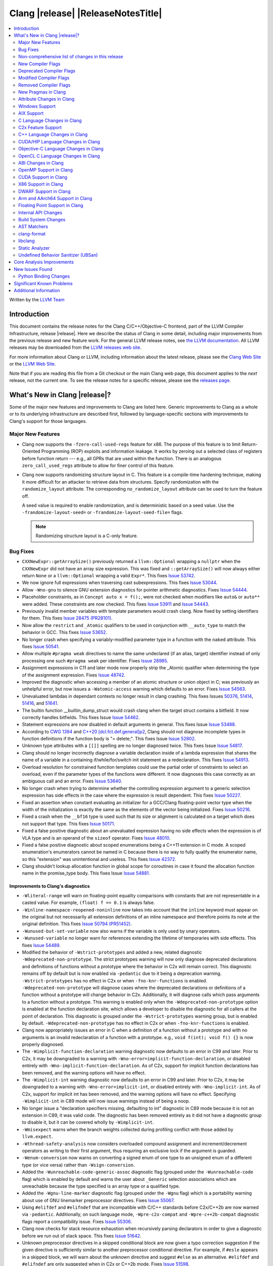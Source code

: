 ===========================================
Clang |release| |ReleaseNotesTitle|
===========================================

.. contents::
   :local:
   :depth: 2

Written by the `LLVM Team <https://llvm.org/>`_

.. only:: PreRelease

  .. warning::
     These are in-progress notes for the upcoming Clang |version| release.
     Release notes for previous releases can be found on
     `the Download Page <https://releases.llvm.org/download.html>`_.

Introduction
============

This document contains the release notes for the Clang C/C++/Objective-C
frontend, part of the LLVM Compiler Infrastructure, release |release|. Here we
describe the status of Clang in some detail, including major
improvements from the previous release and new feature work. For the
general LLVM release notes, see `the LLVM
documentation <https://llvm.org/docs/ReleaseNotes.html>`_. All LLVM
releases may be downloaded from the `LLVM releases web
site <https://llvm.org/releases/>`_.

For more information about Clang or LLVM, including information about the
latest release, please see the `Clang Web Site <https://clang.llvm.org>`_ or the
`LLVM Web Site <https://llvm.org>`_.

Note that if you are reading this file from a Git checkout or the
main Clang web page, this document applies to the *next* release, not
the current one. To see the release notes for a specific release, please
see the `releases page <https://llvm.org/releases/>`_.

What's New in Clang |release|?
==============================

Some of the major new features and improvements to Clang are listed
here. Generic improvements to Clang as a whole or to its underlying
infrastructure are described first, followed by language-specific
sections with improvements to Clang's support for those languages.

Major New Features
------------------

- Clang now supports the ``-fzero-call-used-regs`` feature for x86. The purpose
  of this feature is to limit Return-Oriented Programming (ROP) exploits and
  information leakage. It works by zeroing out a selected class of registers
  before function return --- e.g., all GPRs that are used within the function.
  There is an analogous ``zero_call_used_regs`` attribute to allow for finer
  control of this feature.

- Clang now supports randomizing structure layout in C. This feature is a
  compile-time hardening technique, making it more difficult for an attacker to
  retrieve data from structures. Specify randomization with the
  ``randomize_layout`` attribute. The corresponding ``no_randomize_layout``
  attribute can be used to turn the feature off.

  A seed value is required to enable randomization, and is deterministic based
  on a seed value. Use the ``-frandomize-layout-seed=`` or
  ``-frandomize-layout-seed-file=`` flags.

  .. note::

      Randomizing structure layout is a C-only feature.

Bug Fixes
---------
- ``CXXNewExpr::getArraySize()`` previously returned a ``llvm::Optional``
  wrapping a ``nullptr`` when the ``CXXNewExpr`` did not have an array
  size expression. This was fixed and ``::getArraySize()`` will now always
  either return ``None`` or a ``llvm::Optional`` wrapping a valid ``Expr*``.
  This fixes `Issue 53742 <https://github.com/llvm/llvm-project/issues/53742>`_.
- We now ignore full expressions when traversing cast subexpressions. This
  fixes `Issue 53044 <https://github.com/llvm/llvm-project/issues/53044>`_.
- Allow ``-Wno-gnu`` to silence GNU extension diagnostics for pointer
  arithmetic diagnostics. Fixes `Issue 54444
  <https://github.com/llvm/llvm-project/issues/54444>`_.
- Placeholder constraints, as in ``Concept auto x = f();``, were not checked
  when modifiers like ``auto&`` or ``auto**`` were added. These constraints are
  now checked.
  This fixes  `Issue 53911 <https://github.com/llvm/llvm-project/issues/53911>`_
  and  `Issue 54443 <https://github.com/llvm/llvm-project/issues/54443>`_.
- Previously invalid member variables with template parameters would crash clang.
  Now fixed by setting identifiers for them.
  This fixes `Issue 28475 (PR28101) <https://github.com/llvm/llvm-project/issues/28475>`_.
- Now allow the ``restrict`` and ``_Atomic`` qualifiers to be used in
  conjunction with ``__auto_type`` to match the behavior in GCC. This fixes
  `Issue 53652 <https://github.com/llvm/llvm-project/issues/53652>`_.
- No longer crash when specifying a variably-modified parameter type in a
  function with the ``naked`` attribute. This fixes
  `Issue 50541 <https://github.com/llvm/llvm-project/issues/50541>`_.
- Allow multiple ``#pragma weak`` directives to name the same undeclared (if an
  alias, target) identifier instead of only processing one such ``#pragma weak``
  per identifier.
  Fixes `Issue 28985 <https://github.com/llvm/llvm-project/issues/28985>`_.
- Assignment expressions in C11 and later mode now properly strip the _Atomic
  qualifier when determining the type of the assignment expression. Fixes
  `Issue 48742 <https://github.com/llvm/llvm-project/issues/48742>`_.
- Improved the diagnostic when accessing a member of an atomic structure or
  union object in C; was previously an unhelpful error, but now issues a
  ``-Watomic-access`` warning which defaults to an error. Fixes
  `Issue 54563 <https://github.com/llvm/llvm-project/issues/54563>`_.
- Unevaluated lambdas in dependant contexts no longer result in clang crashing.
  This fixes Issues `50376 <https://github.com/llvm/llvm-project/issues/50376>`_,
  `51414 <https://github.com/llvm/llvm-project/issues/51414>`_,
  `51416 <https://github.com/llvm/llvm-project/issues/51416>`_,
  and `51641 <https://github.com/llvm/llvm-project/issues/51641>`_.
- The builtin function __builtin_dump_struct would crash clang when the target 
  struct contains a bitfield. It now correctly handles bitfields.
  This fixes Issue `Issue 54462 <https://github.com/llvm/llvm-project/issues/54462>`_.
- Statement expressions are now disabled in default arguments in general.
  This fixes Issue `Issue 53488 <https://github.com/llvm/llvm-project/issues/53488>`_.
- According to `CWG 1394 <https://wg21.link/cwg1394>`_ and 
  `C++20 [dcl.fct.def.general]p2 <https://timsong-cpp.github.io/cppwp/n4868/dcl.fct.def#general-2.sentence-3>`_,
  Clang should not diagnose incomplete types in function definitions if the function body is "= delete;".
  This fixes Issue `Issue 52802 <https://github.com/llvm/llvm-project/issues/52802>`_.
- Unknown type attributes with a ``[[]]`` spelling are no longer diagnosed twice.
  This fixes Issue `Issue 54817 <https://github.com/llvm/llvm-project/issues/54817>`_.
- Clang should no longer incorrectly diagnose a variable declaration inside of
  a lambda expression that shares the name of a variable in a containing
  if/while/for/switch init statement as a redeclaration.
  This fixes `Issue 54913 <https://github.com/llvm/llvm-project/issues/54913>`_.
- Overload resolution for constrained function templates could use the partial
  order of constraints to select an overload, even if the parameter types of
  the functions were different. It now diagnoses this case correctly as an
  ambiguous call and an error. Fixes
  `Issue 53640 <https://github.com/llvm/llvm-project/issues/53640>`_.
- No longer crash when trying to determine whether the controlling expression
  argument to a generic selection expression has side effects in the case where
  the expression is result dependent. This fixes
  `Issue 50227 <https://github.com/llvm/llvm-project/issues/50227>`_.
- Fixed an assertion when constant evaluating an initializer for a GCC/Clang
  floating-point vector type when the width of the initialization is exactly
  the same as the elements of the vector being initialized.
  Fixes `Issue 50216 <https://github.com/llvm/llvm-project/issues/50216>`_.
- Fixed a crash when the ``__bf16`` type is used such that its size or
  alignment is calculated on a target which does not support that type. This
  fixes `Issue 50171 <https://github.com/llvm/llvm-project/issues/50171>`_.
- Fixed a false positive diagnostic about an unevaluated expression having no
  side effects when the expression is of VLA type and is an operand of the
  ``sizeof`` operator. Fixes `Issue 48010 <https://github.com/llvm/llvm-project/issues/48010>`_.
- Fixed a false positive diagnostic about scoped enumerations being a C++11
  extension in C mode. A scoped enumeration's enumerators cannot be named in C
  because there is no way to fully qualify the enumerator name, so this
  "extension" was unintentional and useless. This fixes
  `Issue 42372 <https://github.com/llvm/llvm-project/issues/42372>`_.
- Clang shouldn't lookup allocation function in global scope for coroutines
  in case it found the allocation function name in the promise_type body.
  This fixes Issue `Issue 54881 <https://github.com/llvm/llvm-project/issues/54881>`_.

Improvements to Clang's diagnostics
^^^^^^^^^^^^^^^^^^^^^^^^^^^^^^^^^^^
- ``-Wliteral-range`` will warn on floating-point equality comparisons with
  constants that are not representable in a casted value. For example,
  ``(float) f == 0.1`` is always false.
- ``-Winline-namespace-reopened-noninline`` now takes into account that the
  ``inline`` keyword must appear on the original but not necessarily all
  extension definitions of an inline namespace and therefore points its note
  at the original definition. This fixes `Issue 50794 (PR51452)
  <https://github.com/llvm/llvm-project/issues/50794>`_.
- ``-Wunused-but-set-variable`` now also warns if the variable is only used
  by unary operators.
- ``-Wunused-variable`` no longer warn for references extending the lifetime
  of temporaries with side effects. This fixes `Issue 54489
  <https://github.com/llvm/llvm-project/issues/54489>`_.
- Modified the behavior of ``-Wstrict-prototypes`` and added a new, related
  diagnostic ``-Wdeprecated-non-prototype``. The strict prototypes warning will
  now only diagnose deprecated declarations and definitions of functions
  without a prototype where the behavior in C2x will remain correct. This
  diagnostic remains off by default but is now enabled via ``-pedantic`` due to
  it being a deprecation warning. ``-Wstrict-prototypes`` has no effect in C2x
  or when ``-fno-knr-functions`` is enabled. ``-Wdeprecated-non-prototype``
  will diagnose cases where the deprecated declarations or definitions of a
  function without a prototype will change behavior in C2x. Additionally, it
  will diagnose calls which pass arguments to a function without a prototype.
  This warning is enabled only when the ``-Wdeprecated-non-prototype`` option
  is enabled at the function declaration site, which allows a developer to
  disable the diagnostic for all callers at the point of declaration. This
  diagnostic is grouped under the ``-Wstrict-prototypes`` warning group, but is
  enabled by default. ``-Wdeprecated-non-prototype`` has no effect in C2x or
  when ``-fno-knr-functions`` is enabled.
- Clang now appropriately issues an error in C when a definition of a function
  without a prototype and with no arguments is an invalid redeclaration of a
  function with a prototype. e.g., ``void f(int); void f() {}`` is now properly
  diagnosed.
- The ``-Wimplicit-function-declaration`` warning diagnostic now defaults to
  an error in C99 and later. Prior to C2x, it may be downgraded to a warning
  with ``-Wno-error=implicit-function-declaration``, or disabled entirely with
  ``-Wno-implicit-function-declaration``. As of C2x, support for implicit
  function declarations has been removed, and the warning options will have no
  effect.
- The ``-Wimplicit-int`` warning diagnostic now defaults to an error in C99 and
  later. Prior to C2x, it may be downgraded to a warning with
  ``-Wno-error=implicit-int``, or disabled entirely with ``-Wno-implicit-int``.
  As of C2x, support for implicit int has been removed, and the warning options
  will have no effect. Specifying ``-Wimplicit-int`` in C89 mode will now issue
  warnings instead of being a noop.
- No longer issue a "declaration specifiers missing, defaulting to int"
  diagnostic in C89 mode because it is not an extension in C89, it was valid
  code. The diagnostic has been removed entirely as it did not have a
  diagnostic group to disable it, but it can be covered wholly by
  ``-Wimplicit-int``.
- ``-Wmisexpect`` warns when the branch weights collected during profiling
  conflict with those added by ``llvm.expect``.
- ``-Wthread-safety-analysis`` now considers overloaded compound assignment and
  increment/decrement operators as writing to their first argument, thus
  requiring an exclusive lock if the argument is guarded.
- ``-Wenum-conversion`` now warns on converting a signed enum of one type to an
  unsigned enum of a different type (or vice versa) rather than
  ``-Wsign-conversion``.
- Added the ``-Wunreachable-code-generic-assoc`` diagnostic flag (grouped under
  the ``-Wunreachable-code`` flag) which is enabled by default and warns the
  user about ``_Generic`` selection associations which are unreachable because
  the type specified is an array type or a qualified type.
- Added the ``-Wgnu-line-marker`` diagnostic flag (grouped under the ``-Wgnu``
  flag) which is a portability warning about use of GNU linemarker preprocessor
  directives. Fixes `Issue 55067 <https://github.com/llvm/llvm-project/issues/55067>`_.
- Using ``#elifdef`` and ``#elifndef`` that are incompatible with C/C++
  standards before C2x/C++2b are now warned via ``-pedantic``. Additionally,
  on such language mode, ``-Wpre-c2x-compat`` and ``-Wpre-c++2b-compat``
  diagnostic flags report a compatibility issue.
  Fixes `Issue 55306 <https://github.com/llvm/llvm-project/issues/55306>`_.
- Clang now checks for stack resource exhaustion when recursively parsing
  declarators in order to give a diagnostic before we run out of stack space.
  This fixes `Issue 51642 <https://github.com/llvm/llvm-project/issues/51642>`_.
- Unknown preprocessor directives in a skipped conditional block are now given
  a typo correction suggestion if the given directive is sufficiently similar
  to another preprocessor conditional directive. For example, if ``#esle``
  appears in a skipped block, we will warn about the unknown directive and
  suggest ``#else`` as an alternative. ``#elifdef`` and ``#elifndef`` are only
  suggested when in C2x or C++2b mode. Fixes
  `Issue 51598 <https://github.com/llvm/llvm-project/issues/51598>`_.

Non-comprehensive list of changes in this release
-------------------------------------------------

- Improve __builtin_dump_struct:

  - Support bitfields in struct and union.
  - Improve the dump format, dump both bitwidth(if its a bitfield) and field
    value.
  - Remove anonymous tag locations and flatten anonymous struct members.
  - Beautify dump format, add indent for struct members.
  - Support passing additional arguments to the formatting function, allowing
    use with ``fprintf`` and similar formatting functions.
  - Support use within constant evaluation in C++, if a ``constexpr``
    formatting function is provided.
  - Support formatting of base classes in C++.
  - Support calling a formatting function template in C++, which can provide
    custom formatting for non-aggregate types.

- Previously disabled sanitizer options now enabled by default:
  - ASAN_OPTIONS=detect_stack_use_after_return=1 (only on Linux).
  - MSAN_OPTIONS=poison_in_dtor=1.

New Compiler Flags
------------------
- Added the ``-fno-knr-functions`` flag to allow users to opt into the C2x
  behavior where a function with an empty parameter list is treated as though
  the parameter list were ``void``. There is no ``-fknr-functions`` or
  ``-fno-no-knr-functions`` flag; this feature cannot be disabled in language
  modes where it is required, such as C++ or C2x.

Deprecated Compiler Flags
-------------------------

Modified Compiler Flags
-----------------------

Removed Compiler Flags
-------------------------
- Removed the ``-fno-concept-satisfaction-caching`` flag. The flag was added
  at the time when the draft of C++20 standard did not permit caching of
  atomic constraints. The final standard permits such caching, see
  `WG21 P2104R0 <http://wg21.link/p2104r0>`_.

New Pragmas in Clang
--------------------
- Added support for MSVC's ``#pragma function``, which tells the compiler to
  generate calls to functions listed in the pragma instead of using the
  builtins.
- Added support for MSVC's ``#pragma alloc_text``. The pragma names the code
  section functions are placed in. The pragma only applies to functions with
  C linkage.

- ...

Attribute Changes in Clang
--------------------------

- Added support for parameter pack expansion in ``clang::annotate``.

- The ``overloadable`` attribute can now be written in all of the syntactic
  locations a declaration attribute may appear.
  This fixes `Issue 53805 <https://github.com/llvm/llvm-project/issues/53805>`_.

- Improved namespace attributes handling:

  - Handle GNU attributes before a namespace identifier and subsequent
    attributes of different kinds.
  - Emit error on GNU attributes for a nested namespace definition.

- Statement attributes ``[[clang::noinline]]`` and  ``[[clang::always_inline]]``
  can be used to control inlining decisions at callsites.

- ``#pragma clang attribute push`` now supports multiple attributes within a single directive.

- The ``__declspec(naked)`` attribute can no longer be written on a member
  function in Microsoft compatibility mode, matching the behavior of cl.exe.

Windows Support
---------------

- Add support for MSVC-compatible ``/JMC``/``/JMC-`` flag in clang-cl (supports
  X86/X64/ARM/ARM64). ``/JMC`` could only be used when ``/Zi`` or ``/Z7`` is
  turned on. With this addition, clang-cl can be used in Visual Studio for the
  JustMyCode feature. Note, you may need to manually add ``/JMC`` as additional
  compile options in the Visual Studio since it currently assumes clang-cl does not support ``/JMC``.

AIX Support
-----------

- The driver no longer adds ``-mignore-xcoff-visibility`` by default for AIX
  targets when no other visibility command-line options are in effect, as
  ignoring hidden visibility can silently have undesirable side effects (e.g
  when libraries depend on visibility to hide non-ABI facing entities). The
  ``-mignore-xcoff-visibility`` option can be manually specified on the
  command-line to recover the previous behavior if desired.


C Language Changes in Clang
---------------------------

C2x Feature Support
-------------------

- Implemented `WG14 N2674 The noreturn attribute <http://www.open-std.org/jtc1/sc22/wg14/www/docs/n2764.pdf>`_.
- Implemented `WG14 N2935 Make false and true first-class language features <http://www.open-std.org/jtc1/sc22/wg14/www/docs/n2935.pdf>`_.
- Implemented `WG14 N2763 Adding a fundamental type for N-bit integers <http://www.open-std.org/jtc1/sc22/wg14/www/docs/n2763.pdf>`_.
- Implemented `WG14 N2775 Literal suffixes for bit-precise integers <http://www.open-std.org/jtc1/sc22/wg14/www/docs/n2775.pdf>`_.
- Implemented the ``*_WIDTH`` macros to complete support for
  `WG14 N2412 Two's complement sign representation for C2x <https://www9.open-std.org/jtc1/sc22/wg14/www/docs/n2412.pdf>`_.
- Implemented `WG14 N2418 Adding the u8 character prefix <http://www.open-std.org/jtc1/sc22/wg14/www/docs/n2418.pdf>`_.
- Removed support for implicit function declarations. This was a C89 feature
  that was removed in C99, but cannot be supported in C2x because it requires
  support for functions without prototypes, which no longer exist in C2x.
- Implemented `WG14 N2841 No function declarators without prototypes <https://www9.open-std.org/jtc1/sc22/wg14/www/docs/n2841.htm>`_
  and `WG14 N2432 Remove support for function definitions with identifier lists <https://www9.open-std.org/jtc1/sc22/wg14/www/docs/n2432.pdf>`_.

C++ Language Changes in Clang
-----------------------------

- Improved ``-O0`` code generation for calls to ``std::move``, ``std::forward``,
  ``std::move_if_noexcept``, ``std::addressof``, and ``std::as_const``. These
  are now treated as compiler builtins and implemented directly, rather than
  instantiating the definition from the standard library.
- Fixed mangling of nested dependent names such as ``T::a::b``, where ``T`` is a
  template parameter, to conform to the Itanium C++ ABI and be compatible with
  GCC. This breaks binary compatibility with code compiled with earlier versions
  of clang; use the ``-fclang-abi-compat=14`` option to get the old mangling.
- Preprocessor character literals with a ``u8`` prefix are now correctly treated as
  unsigned character literals. This fixes `Issue 54886 <https://github.com/llvm/llvm-project/issues/54886>`_.
- Stopped allowing constraints on non-template functions to be compliant with
  dcl.decl.general p4.

C++20 Feature Support
^^^^^^^^^^^^^^^^^^^^^
- Diagnose consteval and constexpr issues that happen at namespace scope. This
  partially addresses `Issue 51593 <https://github.com/llvm/llvm-project/issues/51593>`_.
- No longer attempt to evaluate a consteval UDL function call at runtime when
  it is called through a template instantiation. This fixes
  `Issue 54578 <https://github.com/llvm/llvm-project/issues/54578>`_.

- Implemented ``__builtin_source_location()``, which enables library support
  for ``std::source_location``.

- The mangling scheme for C++20 modules has incompatibly changed. The
  initial mangling was discovered not to be reversible, and the weak
  ownership design decision did not give the backwards compatibility
  that was hoped for. C++20 since added ``extern "C++"`` semantics
  that can be used for such compatibility. The demangler now demangles
  symbols with named module attachment.

C++2b Feature Support
^^^^^^^^^^^^^^^^^^^^^

- Implemented `P2128R6: Multidimensional subscript operator <https://wg21.link/P2128R6>`_.
- Implemented `P0849R8: auto(x): decay-copy in the language <https://wg21.link/P0849R8>`_.
- Implemented `P2242R3: Non-literal variables (and labels and gotos) in constexpr functions	<https://wg21.link/P2242R3>`_.

CUDA/HIP Language Changes in Clang
----------------------------------

- Added `__noinline__` as a keyword to avoid diagnostics due to usage of
  `__attribute__((__noinline__))` in CUDA/HIP programs.

Objective-C Language Changes in Clang
-------------------------------------

OpenCL C Language Changes in Clang
----------------------------------

...

ABI Changes in Clang
--------------------

OpenMP Support in Clang
-----------------------

...

CUDA Support in Clang
---------------------

- ...

X86 Support in Clang
--------------------

DWARF Support in Clang
----------------------

Arm and AArch64 Support in Clang
--------------------------------

Floating Point Support in Clang
-------------------------------

Internal API Changes
--------------------

- Added a new attribute flag ``AcceptsExprPack`` that when set allows
  expression pack expansions in the parsed arguments of the corresponding
  attribute. Additionally it introduces delaying of attribute arguments, adding
  common handling for creating attributes that cannot be fully initialized
  prior to template instantiation.

Build System Changes
--------------------

* CMake ``-DCLANG_DEFAULT_PIE_ON_LINUX=ON`` is now the default. This is used by
  linux-gnu systems to decide whether ``-fPIE -pie`` is the default (instead of
  ``-fno-pic -no-pie``). This matches GCC installations on many Linux distros.
  Note: linux-android and linux-musl always default to ``-fPIE -pie``, ignoring
  this variable. ``-DCLANG_DEFAULT_PIE_ON_LINUX`` may be removed in the future.

AST Matchers
------------

- Expanded ``isInline`` narrowing matcher to support C++17 inline variables.

- Added ``forEachTemplateArgument`` matcher which creates a match every
  time a ``templateArgument`` matches the matcher supplied to it.

clang-format
------------

- **Important change**: Renamed ``IndentRequires`` to ``IndentRequiresClause``
  and changed the default for all styles from ``false`` to ``true``.

- Reworked and improved handling of concepts and requires. Added the
  ``RequiresClausePosition`` option as part of that.

- Changed ``BreakBeforeConceptDeclarations`` from ``Boolean`` to an enum.

- Option ``InsertBraces`` has been added to insert optional braces after control
  statements.

libclang
--------

- ...

Static Analyzer
---------------

- Added a new checker ``alpha.unix.cstring.UninitializedRead`` this will check for uninitialized reads
  from common memory copy/manipulation functions such as ``memcpy``, ``mempcpy``, ``memmove``, ``memcmp``, `
  `strcmp``, ``strncmp``, ``strcpy``, ``strlen``, ``strsep`` and many more. Although 
  this checker currently is in list of alpha checkers due to a false positive.

.. _release-notes-ubsan:

Undefined Behavior Sanitizer (UBSan)
------------------------------------

Core Analysis Improvements
==========================

- ...

New Issues Found
================

- ...

Python Binding Changes
----------------------

The following methods have been added:

-  ...

Significant Known Problems
==========================

Additional Information
======================

A wide variety of additional information is available on the `Clang web
page <https://clang.llvm.org/>`_. The web page contains versions of the
API documentation which are up-to-date with the Git version of
the source code. You can access versions of these documents specific to
this release by going into the "``clang/docs/``" directory in the Clang
tree.

If you have any questions or comments about Clang, please feel free to
contact us via the `mailing
list <https://lists.llvm.org/mailman/listinfo/cfe-dev>`_.
